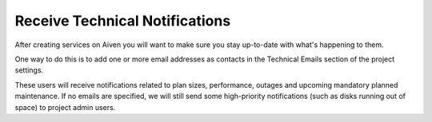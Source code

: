 Receive Technical Notifications
===============================

After creating services on Aiven you will want to make sure you stay
up-to-date with what's happening to them.

One way to do this is to add one or more email addresses as contacts in
the Technical Emails section of the project settings.

.. image:: /images/platform/howto/technical-emails.png
   :alt: How to set technical emails

These users will receive notifications related to plan sizes,
performance, outages and upcoming mandatory planned maintenance. If no
emails are specified, we will still send some high-priority
notifications (such as disks running out of space) to project admin
users.